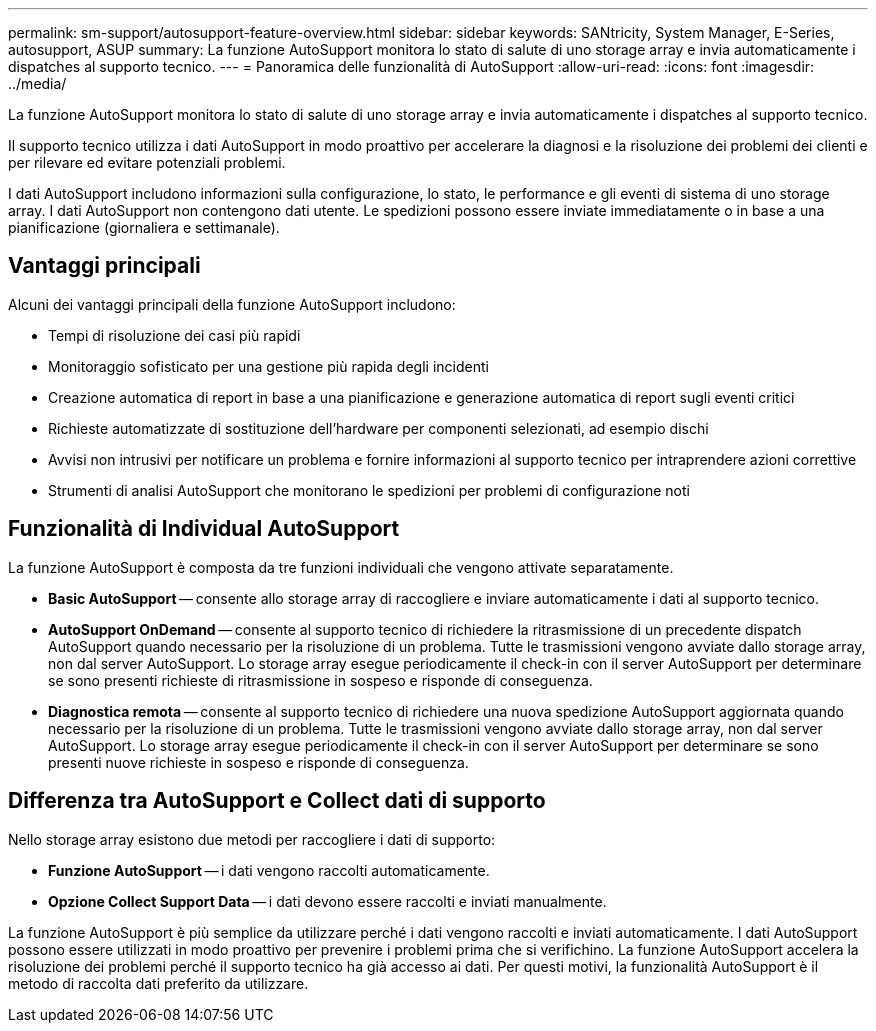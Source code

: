 ---
permalink: sm-support/autosupport-feature-overview.html 
sidebar: sidebar 
keywords: SANtricity, System Manager, E-Series, autosupport, ASUP 
summary: La funzione AutoSupport monitora lo stato di salute di uno storage array e invia automaticamente i dispatches al supporto tecnico. 
---
= Panoramica delle funzionalità di AutoSupport
:allow-uri-read: 
:icons: font
:imagesdir: ../media/


[role="lead"]
La funzione AutoSupport monitora lo stato di salute di uno storage array e invia automaticamente i dispatches al supporto tecnico.

Il supporto tecnico utilizza i dati AutoSupport in modo proattivo per accelerare la diagnosi e la risoluzione dei problemi dei clienti e per rilevare ed evitare potenziali problemi.

I dati AutoSupport includono informazioni sulla configurazione, lo stato, le performance e gli eventi di sistema di uno storage array. I dati AutoSupport non contengono dati utente. Le spedizioni possono essere inviate immediatamente o in base a una pianificazione (giornaliera e settimanale).



== Vantaggi principali

Alcuni dei vantaggi principali della funzione AutoSupport includono:

* Tempi di risoluzione dei casi più rapidi
* Monitoraggio sofisticato per una gestione più rapida degli incidenti
* Creazione automatica di report in base a una pianificazione e generazione automatica di report sugli eventi critici
* Richieste automatizzate di sostituzione dell'hardware per componenti selezionati, ad esempio dischi
* Avvisi non intrusivi per notificare un problema e fornire informazioni al supporto tecnico per intraprendere azioni correttive
* Strumenti di analisi AutoSupport che monitorano le spedizioni per problemi di configurazione noti




== Funzionalità di Individual AutoSupport

La funzione AutoSupport è composta da tre funzioni individuali che vengono attivate separatamente.

* *Basic AutoSupport* -- consente allo storage array di raccogliere e inviare automaticamente i dati al supporto tecnico.
* *AutoSupport OnDemand* -- consente al supporto tecnico di richiedere la ritrasmissione di un precedente dispatch AutoSupport quando necessario per la risoluzione di un problema. Tutte le trasmissioni vengono avviate dallo storage array, non dal server AutoSupport. Lo storage array esegue periodicamente il check-in con il server AutoSupport per determinare se sono presenti richieste di ritrasmissione in sospeso e risponde di conseguenza.
* *Diagnostica remota* -- consente al supporto tecnico di richiedere una nuova spedizione AutoSupport aggiornata quando necessario per la risoluzione di un problema. Tutte le trasmissioni vengono avviate dallo storage array, non dal server AutoSupport. Lo storage array esegue periodicamente il check-in con il server AutoSupport per determinare se sono presenti nuove richieste in sospeso e risponde di conseguenza.




== Differenza tra AutoSupport e Collect dati di supporto

Nello storage array esistono due metodi per raccogliere i dati di supporto:

* *Funzione AutoSupport* -- i dati vengono raccolti automaticamente.
* *Opzione Collect Support Data* -- i dati devono essere raccolti e inviati manualmente.


La funzione AutoSupport è più semplice da utilizzare perché i dati vengono raccolti e inviati automaticamente. I dati AutoSupport possono essere utilizzati in modo proattivo per prevenire i problemi prima che si verifichino. La funzione AutoSupport accelera la risoluzione dei problemi perché il supporto tecnico ha già accesso ai dati. Per questi motivi, la funzionalità AutoSupport è il metodo di raccolta dati preferito da utilizzare.
